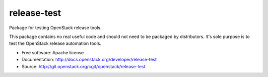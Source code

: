 ==============
 release-test
==============

Package for testing OpenStack release tools.

This package contains no real useful code and should not need to be
packaged by distributors. It's sole purpose is to test the OpenStack
release automation tools.

* Free software: Apache license
* Documentation: http://docs.openstack.org/developer/release-test
* Source: http://git.openstack.org/cgit/openstack/release-test
